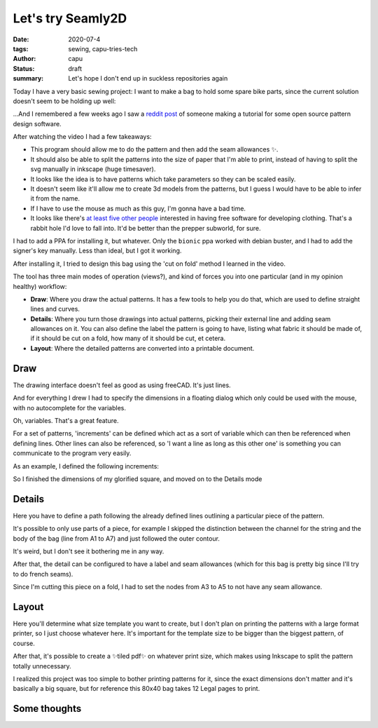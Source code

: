 ==================
Let's try Seamly2D
==================
:date: 2020-07-4
:tags: sewing, capu-tries-tech
:author: capu
:status: draft
:summary: Let's hope I don't end up in suckless repositories again

Today I have a very basic sewing project: I want to make a bag to hold some spare bike parts, since the current solution doesn't seem to be holding up well:

.. photo of the ziploc bag and the handlebars

...And I remembered a few weeks ago I saw a `reddit post <https://old.reddit.com/r/myog/comments/gs08z4/made_a_video_tutorial_on_how_to_use_seamly2d_to/>`_ of someone making a tutorial for some open source pattern design software.

After watching the video I had a few takeaways:

- This program should allow me to do the pattern and then add the seam allowances ✨.
- It should also be able to split the patterns into the size of paper that I'm able to print, instead of having to split the svg manually in inkscape (huge timesaver).
- It looks like the idea is to have patterns which take parameters so they can be scaled easily.
- It doesn't seem like it'll allow me to create 3d models from the patterns, but I guess I would have to be able to infer it from the name.
- If I have to use the mouse as much as this guy, I'm gonna have a bad time.
- It looks like there's `at least five other people <https://fashionfreedom.eu/team>`_ interested in having free software for developing clothing. That's a rabbit hole I'd love to fall into. It'd be better than the prepper subworld, for sure.

I had to add a PPA for installing it, but whatever.
Only the ``bionic`` ppa worked with debian buster, and I had to add the signer's key manually. Less than ideal, but I got it working.

After installing it, I tried to design this bag using the 'cut on fold' method I learned in the video.

The tool has three main modes of operation (views?), and kind of forces you into one particular (and in my opinion healthy) workflow:

- **Draw**: Where you draw the actual patterns. It has a few tools to help you do that, which are used to define straight lines and curves.
- **Details**: Where you turn those drawings into actual patterns, picking their external line and adding seam allowances on it. You can also define the label the pattern is going to have, listing what fabric it should be made of, if it should be cut on a fold, how many of it should be cut, et cetera.
- **Layout**: Where the detailed patterns are converted into a printable document.

Draw
----
The drawing interface doesn't feel as good as using freeCAD. It's just lines.

And for everything I drew I had to specify the dimensions in a floating dialog which only could be used with the mouse, with no autocomplete for the variables.

Oh, variables. That's a great feature.

For a set of patterns, 'increments' can be defined which act as a sort of variable which can then be referenced when defining lines.
Other lines can also be referenced, so 'I want a line as long as this other one' is something you can communicate to the program very easily.

As an example, I defined the following increments:

.. screenshot of the increments, detailing the length, width, and space for the string's channel

So I finished the dimensions of my glorified square, and moved on to the Details mode

Details
-------
Here you have to define a path following the already defined lines outlining a particular piece of the pattern.

It's possible to only use parts of a piece, for example I skipped the distinction between the channel for the string and the body of the bag (line from A1 to A7) and just followed the outer contour.

It's weird, but I don't see it bothering me in any way.

After that, the detail can be configured to have a label and seam allowances (which for this bag is pretty big since I'll try to do french seams).

Since I'm cutting this piece on a fold, I had to set the nodes from A3 to A5 to not have any seam allowance.

.. screenshot of the finished detail

Layout
------
Here you'll determine what size template you want to create, but I don't plan on printing the patterns with a large format printer, so I just choose whatever here. It's important for the template size to be bigger than the biggest pattern, of course.

After that, it's possible to create a ✨tiled pdf✨ on whatever print size, which makes using Inkscape to split the pattern totally unnecessary.

I realized this project was too simple to bother printing patterns for it, since the exact dimensions don't matter and it's basically a big square, but for reference this 80x40 bag takes 12 Legal pages to print.

Some thoughts
-------------


.. picture of the finished bag
